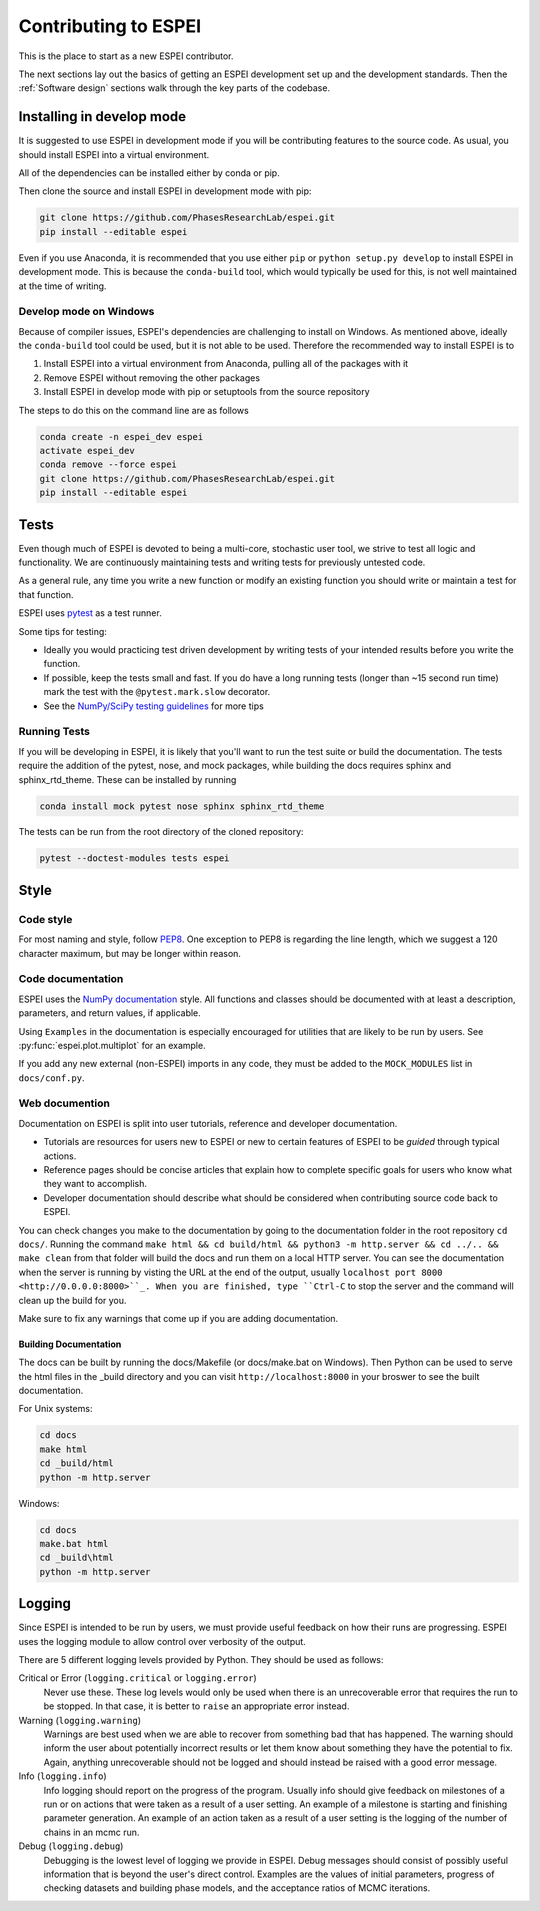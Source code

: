 .. raw:: latex

   \chapter{Contributing to ESPEI}

=====================
Contributing to ESPEI
=====================

This is the place to start as a new ESPEI contributor.

The next sections lay out the basics of getting an ESPEI development set up and the development standards.
Then the :ref:`Software design` sections walk through the key parts of the codebase.

Installing in develop mode
==========================

It is suggested to use ESPEI in development mode if you will be contributing features to the source code.
As usual, you should install ESPEI into a virtual environment.

All of the dependencies can be installed either by conda or pip.

Then clone the source and install ESPEI in development mode with pip:

.. code-block:: bash

    git clone https://github.com/PhasesResearchLab/espei.git
    pip install --editable espei

Even if you use Anaconda, it is recommended that you use either ``pip`` or ``python setup.py develop`` to install ESPEI in development mode.
This is because the ``conda-build`` tool, which would typically be used for this, is not well maintained at the time of writing.

Develop mode on Windows
-----------------------

Because of compiler issues, ESPEI's dependencies are challenging to install on Windows.
As mentioned above, ideally the ``conda-build`` tool could be used, but it is not able to be used.
Therefore the recommended way to install ESPEI is to

1. Install ESPEI into a virtual environment from Anaconda, pulling all of the packages with it
#. Remove ESPEI without removing the other packages
#. Install ESPEI in develop mode with pip or setuptools from the source repository

The steps to do this on the command line are as follows

.. code-block:: bash

    conda create -n espei_dev espei
    activate espei_dev
    conda remove --force espei
    git clone https://github.com/PhasesResearchLab/espei.git
    pip install --editable espei


Tests
=====

Even though much of ESPEI is devoted to being a multi-core, stochastic user tool, we strive to test all logic and functionality.
We are continuously maintaining tests and writing tests for previously untested code.

As a general rule, any time you write a new function or modify an existing function you should write or maintain a test for that function.

ESPEI uses `pytest <https://pytest.org>`_ as a test runner.

Some tips for testing:

* Ideally you would practicing test driven development by writing tests of your intended results before you write the function.
* If possible, keep the tests small and fast. If you do have a long running tests (longer than ~15 second run time) mark the test with the ``@pytest.mark.slow`` decorator.
* See the `NumPy/SciPy testing guidelines <https://github.com/numpy/numpy/blob/master/doc/TESTS.rst.txt>`_ for more tips

Running Tests
-------------

If you will be developing in ESPEI, it is likely that you'll want to run the
test suite or build the documentation. The tests require the addition of the
pytest, nose, and mock packages, while building the docs requires sphinx and
sphinx_rtd_theme. These can be installed by running

.. code-block:: bash

   conda install mock pytest nose sphinx sphinx_rtd_theme

The tests can be run from the root directory of the cloned repository:

.. code-block:: bash

   pytest --doctest-modules tests espei


Style
=====

Code style
----------

For most naming and style, follow `PEP8 <https://www.python.org/dev/peps/pep-0008/>`_.
One exception to PEP8 is regarding the line length, which we suggest a 120 character maximum, but may be longer within reason.

Code documentation
------------------

ESPEI uses the `NumPy documentation <https://github.com/numpy/numpy/blob/master/doc/HOWTO_DOCUMENT.rst.txt>`_ style.
All functions and classes should be documented with at least a description, parameters, and return values, if applicable.

Using ``Examples`` in the documentation is especially encouraged for utilities that are likely to be run by users.
See :py:func:`espei.plot.multiplot` for an example.

If you add any new external (non-ESPEI) imports in any code, they must be added to the ``MOCK_MODULES`` list in ``docs/conf.py``.

Web documention
---------------

Documentation on ESPEI is split into user tutorials, reference and developer documentation.

* Tutorials are resources for users new to ESPEI or new to certain features of ESPEI to be *guided* through typical actions.
* Reference pages should be concise articles that explain how to complete specific goals for users who know what they want to accomplish.
* Developer documentation should describe what should be considered when contributing source code back to ESPEI.

You can check changes you make to the documentation by going to the documentation folder in the root repository ``cd docs/``.
Running the command ``make html && cd build/html && python3 -m http.server && cd ../.. && make clean`` from that folder will build the docs and run them on a local HTTP server.
You can see the documentation when the server is running by
visting the URL at the end of the output, usually ``localhost port 8000 <http://0.0.0.0:8000>``_.
When you are finished, type ``Ctrl-C`` to stop the server and the command will clean up the build for you.

Make sure to fix any warnings that come up if you are adding documentation.


Building Documentation
~~~~~~~~~~~~~~~~~~~~~~

The docs can be built by running the docs/Makefile (or docs/make.bat on
Windows). Then Python can be used to serve the html files in the _build
directory and you can visit ``http://localhost:8000`` in your broswer to
see the built documentation.

For Unix systems:

.. code-block:: bash

   cd docs
   make html
   cd _build/html
   python -m http.server

Windows:

.. code-block:: bash

   cd docs
   make.bat html
   cd _build\html
   python -m http.server


Logging
=======

Since ESPEI is intended to be run by users, we must provide useful feedback on how their runs are progressing.
ESPEI uses the logging module to allow control over verbosity of the output.

There are 5 different logging levels provided by Python.
They should be used as follows:

Critical or Error (``logging.critical`` or ``logging.error``)
  Never use these. These log levels would only be used when there is an unrecoverable error that requires the run to be stopped.
  In that case, it is better to ``raise`` an appropriate error instead.
Warning (``logging.warning``)
  Warnings are best used when we are able to recover from something bad that has happened.
  The warning should inform the user about potentially incorrect results or let them know about something they have the potential to fix.
  Again, anything unrecoverable should not be logged and should instead be raised with a good error message.
Info (``logging.info``)
  Info logging should report on the progress of the program.
  Usually info should give feedback on milestones of a run or on actions that were taken as a result of a user setting.
  An example of a milestone is starting and finishing parameter generation.
  An example of an action taken as a result of a user setting is the logging of the number of chains in an mcmc run.
Debug (``logging.debug``)
  Debugging is the lowest level of logging we provide in ESPEI.
  Debug messages should consist of possibly useful information that is beyond the user's direct control.
  Examples are the values of initial parameters, progress of checking datasets and building phase models, and the acceptance ratios of MCMC iterations.

